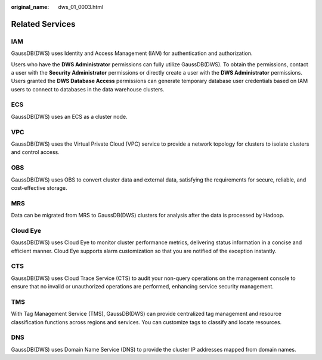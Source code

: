 :original_name: dws_01_0003.html

.. _dws_01_0003:

Related Services
================

IAM
---

GaussDB(DWS) uses Identity and Access Management (IAM) for authentication and authorization.

Users who have the **DWS Administrator** permissions can fully utilize GaussDB(DWS). To obtain the permissions, contact a user with the **Security Administrator** permissions or directly create a user with the **DWS Administrator** permissions. Users granted the **DWS Database Access** permissions can generate temporary database user credentials based on IAM users to connect to databases in the data warehouse clusters.

ECS
---

GaussDB(DWS) uses an ECS as a cluster node.

VPC
---

GaussDB(DWS) uses the Virtual Private Cloud (VPC) service to provide a network topology for clusters to isolate clusters and control access.

OBS
---

GaussDB(DWS) uses OBS to convert cluster data and external data, satisfying the requirements for secure, reliable, and cost-effective storage.

MRS
---

Data can be migrated from MRS to GaussDB(DWS) clusters for analysis after the data is processed by Hadoop.

Cloud Eye
---------

GaussDB(DWS) uses Cloud Eye to monitor cluster performance metrics, delivering status information in a concise and efficient manner. Cloud Eye supports alarm customization so that you are notified of the exception instantly.

CTS
---

GaussDB(DWS) uses Cloud Trace Service (CTS) to audit your non-query operations on the management console to ensure that no invalid or unauthorized operations are performed, enhancing service security management.

TMS
---

With Tag Management Service (TMS), GaussDB(DWS) can provide centralized tag management and resource classification functions across regions and services. You can customize tags to classify and locate resources.

DNS
---

GaussDB(DWS) uses Domain Name Service (DNS) to provide the cluster IP addresses mapped from domain names.

